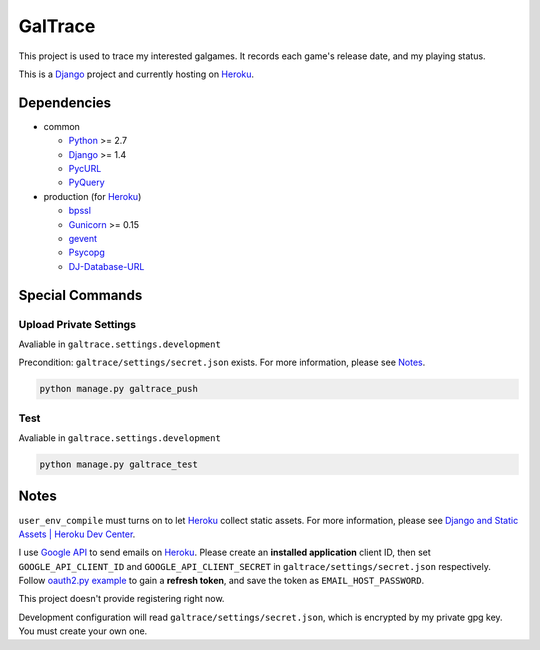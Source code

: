 GalTrace
========

This project is used to trace my interested galgames. It records each game's
release date, and my playing status.

This is a `Django`_ project and currently hosting on `Heroku`_.

Dependencies
------------

* common

  * `Python`_ >= 2.7
  * `Django`_ >= 1.4
  * `PycURL`_
  * `PyQuery`_

* production (for `Heroku`_)

  * `bpssl`_
  * `Gunicorn`_ >= 0.15
  * `gevent`_
  * `Psycopg`_
  * `DJ-Database-URL`_

Special Commands
----------------

Upload Private Settings
~~~~~~~~~~~~~~~~~~~~~~~

Avaliable in ``galtrace.settings.development``

Precondition: ``galtrace/settings/secret.json`` exists.
For more information, please see Notes_.

.. code:: bash 

  python manage.py galtrace_push

Test
~~~~

Avaliable in ``galtrace.settings.development``

.. code:: bash

  python manage.py galtrace_test

Notes
-----

``user_env_compile`` must turns on to let `Heroku`_ collect static assets. For
more information, please see `Django and Static Assets | Heroku Dev Center`_.

I use `Google API`_ to send emails on `Heroku`_.
Please create an **installed application** client ID, then set
``GOOGLE_API_CLIENT_ID`` and ``GOOGLE_API_CLIENT_SECRET`` in
``galtrace/settings/secret.json`` respectively.
Follow `oauth2.py example`_ to gain a **refresh token**, and save the token as
``EMAIL_HOST_PASSWORD``.

This project doesn't provide registering right now.

Development configuration will read ``galtrace/settings/secret.json``, which is
encrypted by my private gpg key. You must create your own one.

.. _bpssl: https://bitbucket.org/beproud/bpssl/
.. _DJ-Database-URL: https://github.com/kennethreitz/dj-database-url
.. _Django: https://www.djangoproject.com/
.. _Django and Static Assets | Heroku Dev Center: https://devcenter.heroku.com/articles/django-assets
.. _gevent: http://www.gevent.org/
.. _Google API: https://code.google.com/apis/console/
.. _Gunicorn: http://gunicorn.org/
.. _Heroku: http://www.heroku.com/
.. _oauth2.py example: http://code.google.com/p/google-mail-oauth2-tools/wiki/OAuth2DotPyRunThrough
.. _Psycopg: http://initd.org/psycopg/
.. _PycURL: http://pycurl.sourceforge.net/
.. _PyQuery: https://github.com/gawel/pyquery
.. _Python: http://www.python.org/
